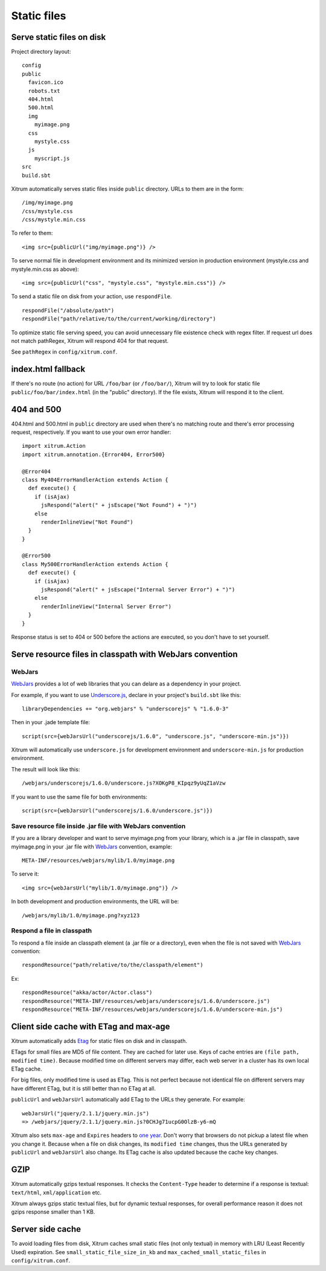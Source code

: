 Static files
============

Serve static files on disk
--------------------------

Project directory layout:

::

  config
  public
    favicon.ico
    robots.txt
    404.html
    500.html
    img
      myimage.png
    css
      mystyle.css
    js
      myscript.js
  src
  build.sbt

Xitrum automatically serves static files inside ``public`` directory.
URLs to them are in the form:

::

  /img/myimage.png
  /css/mystyle.css
  /css/mystyle.min.css

To refer to them:

::

  <img src={publicUrl("img/myimage.png")} />

To serve normal file in development environment and its minimized version in
production environment (mystyle.css and mystyle.min.css as above):

::

  <img src={publicUrl("css", "mystyle.css", "mystyle.min.css")} />

To send a static file on disk from your action, use ``respondFile``.

::

  respondFile("/absolute/path")
  respondFile("path/relative/to/the/current/working/directory")

To optimize static file serving speed,
you can avoid unnecessary file existence check with regex filter.
If request url does not match pathRegex, Xitrum will respond 404 for that request.

See ``pathRegex`` in ``config/xitrum.conf``.

index.html fallback
-------------------

If there's no route (no action) for URL ``/foo/bar`` (or ``/foo/bar/``),
Xitrum will try to look for static file ``public/foo/bar/index.html``
(in the "public" directory). If the file exists, Xitrum will respond it
to the client.

404 and 500
-----------

404.html and 500.html in ``public`` directory are used when there's no matching
route and there's error processing request, respectively. If you want to use
your own error handler:

::

  import xitrum.Action
  import xitrum.annotation.{Error404, Error500}

  @Error404
  class My404ErrorHandlerAction extends Action {
    def execute() {
      if (isAjax)
        jsRespond("alert(" + jsEscape("Not Found") + ")")
      else
        renderInlineView("Not Found")
    }
  }

  @Error500
  class My500ErrorHandlerAction extends Action {
    def execute() {
      if (isAjax)
        jsRespond("alert(" + jsEscape("Internal Server Error") + ")")
      else
        renderInlineView("Internal Server Error")
    }
  }

Response status is set to 404 or 500 before the actions are executed, so you
don't have to set yourself.

Serve resource files in classpath with WebJars convention
---------------------------------------------------------

WebJars
~~~~~~~

`WebJars <http://www.webjars.org/>`_ provides a lot of web libraries that you can
delare as a dependency in your project.

For example, if you want to use `Underscore.js <http://underscorejs.org/>`_,
declare in your project's ``build.sbt`` like this:

::

  libraryDependencies += "org.webjars" % "underscorejs" % "1.6.0-3"

Then in your .jade template file:

::

  script(src={webJarsUrl("underscorejs/1.6.0", "underscore.js", "underscore-min.js")})

Xitrum will automatically use ``underscore.js`` for development environment and
``underscore-min.js`` for production environment.

The result will look like this:

::

  /webjars/underscorejs/1.6.0/underscore.js?XOKgP8_KIpqz9yUqZ1aVzw

If you want to use the same file for both environments:

::

  script(src={webJarsUrl("underscorejs/1.6.0/underscore.js")})

Save resource file inside .jar file with WebJars convention
~~~~~~~~~~~~~~~~~~~~~~~~~~~~~~~~~~~~~~~~~~~~~~~~~~~~~~~~~~~

If you are a library developer and want to serve myimage.png from your library,
which is a .jar file in classpath, save myimage.png in your .jar file with
`WebJars <http://www.webjars.org/>`_ convention, example:

::

  META-INF/resources/webjars/mylib/1.0/myimage.png

To serve it:

::

  <img src={webJarsUrl("mylib/1.0/myimage.png")} />

In both development and production environments, the URL will be:

::

  /webjars/mylib/1.0/myimage.png?xyz123

Respond a file in classpath
~~~~~~~~~~~~~~~~~~~~~~~~~~~

To respond a file inside an classpath element (a .jar file or a directory), even
when the file is not saved with `WebJars <http://www.webjars.org/>`_ convention:

::

  respondResource("path/relative/to/the/classpath/element")

Ex:

::

  respondResource("akka/actor/Actor.class")
  respondResource("META-INF/resources/webjars/underscorejs/1.6.0/underscore.js")
  respondResource("META-INF/resources/webjars/underscorejs/1.6.0/underscore-min.js")

Client side cache with ETag and max-age
---------------------------------------

Xitrum automatically adds `Etag <http://en.wikipedia.org/wiki/HTTP_ETag>`_ for
static files on disk and in classpath.

ETags for small files are MD5 of file content. They are cached for later use.
Keys of cache entries are ``(file path, modified time)``. Because modified time
on different servers may differ, each web server in a cluster has its own local
ETag cache.

For big files, only modified time is used as ETag. This is not perfect because not
identical file on different servers may have different ETag, but it is still better
than no ETag at all.

``publicUrl`` and ``webJarsUrl`` automatically add ETag to the URLs they
generate. For example:

::

  webJarsUrl("jquery/2.1.1/jquery.min.js")
  => /webjars/jquery/2.1.1/jquery.min.js?0CHJg71ucpG0OlzB-y6-mQ

Xitrum also sets ``max-age`` and ``Expires`` headers to
`one year <http://code.google.com/intl/en/speed/page-speed/docs/caching.html>`_.
Don't worry that browsers do not pickup a latest file when you change it.
Because when a file on disk changes, its ``modified time`` changes, thus the URLs
generated by ``publicUrl`` and ``webJarsUrl`` also change. Its ETag cache
is also updated because the cache key changes.

GZIP
----

Xitrum automatically gzips textual responses. It checks the ``Content-Type``
header to determine if a response is textual: ``text/html``, ``xml/application`` etc.

Xitrum always gzips static textual files, but for dynamic textual responses,
for overall performance reason it does not gzips response smaller than 1 KB.

Server side cache
-----------------

To avoid loading files from disk, Xitrum caches small static files
(not only textual) in memory with LRU (Least Recently Used) expiration.
See ``small_static_file_size_in_kb`` and ``max_cached_small_static_files``
in ``config/xitrum.conf``.
